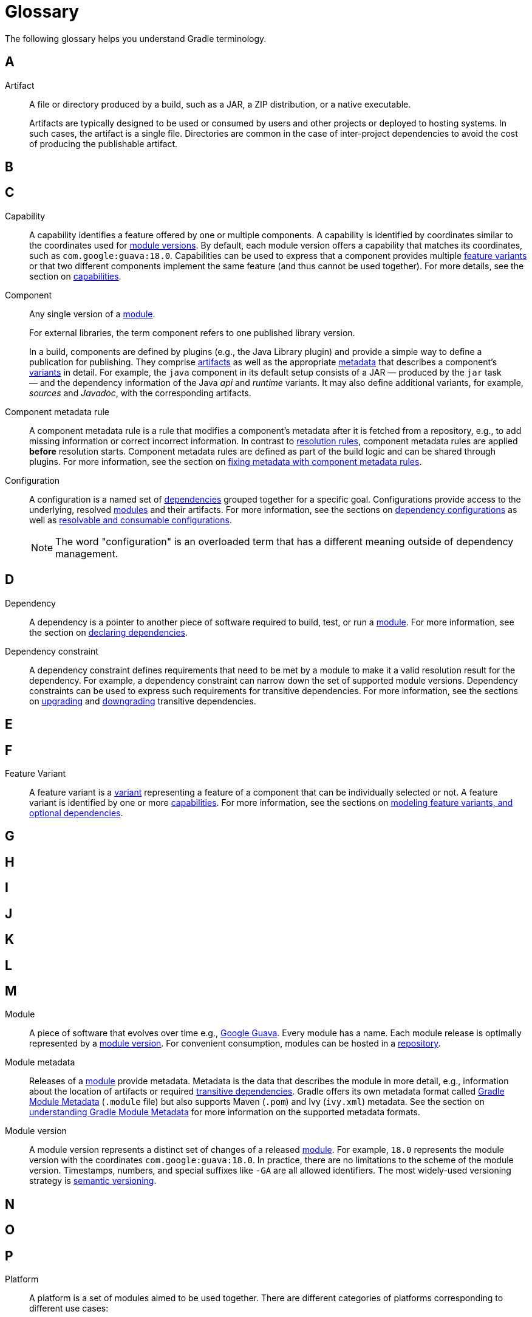 = Glossary

[[dependency_management_terminology]]
The following glossary helps you understand Gradle terminology.

== A

[[sub:terminology_artifact]]
Artifact::
A file or directory produced by a build, such as a JAR, a ZIP distribution, or a native executable.
+
Artifacts are typically designed to be used or consumed by users and other projects or deployed to hosting systems.
In such cases, the artifact is a single file.
Directories are common in the case of inter-project dependencies to avoid the cost of producing the publishable artifact.

== B

== C

[[sub:terminology_capability]]
Capability::
A capability identifies a feature offered by one or multiple components.
A capability is identified by coordinates similar to the coordinates used for <<sub:terminology_module_version, module versions>>.
By default, each module version offers a capability that matches its coordinates, such as `com.google:guava:18.0`.
Capabilities can be used to express that a component provides multiple <<sub:terminology_feature_variant, feature variants>> or that two different components implement the same feature (and thus cannot be used together).
For more details, see the section on <<component_capabilities.adoc#declaring-component-capabilities, capabilities>>.

[[sub:terminology_component]]
Component::
Any single version of a <<glossary.adoc#sub:terminology_module,module>>.
+
For external libraries, the term component refers to one published library version.
+
In a build, components are defined by plugins (e.g., the Java Library plugin) and provide a simple way to define a publication for publishing.
They comprise <<#sub:terminology_artifact,artifacts>> as well as the appropriate <<#sub:terminology_artifact,metadata>> that describes a component's <<#sub:terminology_variant,variants>> in detail.
For example, the `java` component in its default setup consists of a JAR — produced by the `jar` task — and the dependency information of the Java _api_ and _runtime_ variants.
It may also define additional variants, for example, _sources_ and _Javadoc_, with the corresponding artifacts.

Component metadata rule::
A component metadata rule is a rule that modifies a component's metadata after it is fetched from a repository, e.g., to add missing information or correct incorrect information.
In contrast to <<#sub:terminology_resolution_rule, resolution rules>>, component metadata rules are applied *before* resolution starts.
Component metadata rules are defined as part of the build logic and can be shared through plugins.
For more information, see the section on <<component_metadata_rules.adoc#sec:component_metadata_rules,fixing metadata with component metadata rules>>.

[[sub:terminology_configuration]]
Configuration ::
A configuration is a named set of <<#sub:terminology_dependency, dependencies>> grouped together for a specific goal.
Configurations provide access to the underlying, resolved <<#sub:terminology_module, modules>> and their artifacts.
For more information, see the sections on <<dependency_configurations.adoc#sec:what-are-dependency-configurations,dependency configurations>> as well as <<declaring_dependencies_adv.adoc#sec:resolvable-consumable-configs,resolvable and consumable configurations>>.
+
NOTE: The word "configuration" is an overloaded term that has a different meaning outside of dependency management.

== D

[[sub:terminology_dependency]]
Dependency::
A dependency is a pointer to another piece of software required to build, test, or run a <<#sub:terminology_module, module>>.
For more information, see the section on <<declaring_dependencies.adoc#declaring-basic-dependencies,declaring dependencies>>.

[[sub:terminology_dependency_constraint]]
Dependency constraint::
A dependency constraint defines requirements that need to be met by a module to make it a valid resolution result for the dependency.
For example, a dependency constraint can narrow down the set of supported module versions.
Dependency constraints can be used to express such requirements for transitive dependencies.
For more information, see the sections on <<dependency_constraints.adoc#dependency-constraints,upgrading>> and <<dependency_downgrade_and_exclude.adoc#downgrading_versions_and_excluding_dependencies,downgrading>> transitive dependencies.

== E

== F

[[sub:terminology_feature_variant]]
Feature Variant::
A feature variant is a <<#sub:terminology_variant, variant>> representing a feature of a component that can be individually selected or not.
A feature variant is identified by one or more <<#sub:terminology_capability, capabilities>>.
For more information, see the sections on <<feature_variants.adoc#feature_variants, modeling feature variants, and optional dependencies>>.

== G

== H

== I

== J

== K

== L

== M

[[sub:terminology_module]]
Module::
A piece of software that evolves over time e.g., link:https://github.com/google/guava[Google Guava].
Every module has a name. Each module release is optimally represented by a <<#sub:terminology_module_version, module version>>.
For convenient consumption, modules can be hosted in a <<#sub:terminology_repository, repository>>.

[[sub:terminology_module_metadata]]
Module metadata::
Releases of a <<#sub:terminology_module,module>> provide metadata.
Metadata is the data that describes the module in more detail, e.g., information about the location of artifacts or required <<#sub:terminology_transitive_dependency, transitive dependencies>>.
Gradle offers its own metadata format called link:https://github.com/gradle/gradle/blob/master/platforms/documentation/docs/src/docs/design/gradle-module-metadata-latest-specification.md[Gradle Module Metadata] (`.module` file) but also supports Maven (`.pom`) and Ivy (`ivy.xml`) metadata.
See the section on <<publishing_gradle_module_metadata.adoc#sec:understanding-gradle-module-md,understanding Gradle Module Metadata>> for more information on the supported metadata formats.

[[sub:terminology_module_version]]
Module version::
A module version represents a distinct set of changes of a released <<#sub:terminology_module, module>>.
For example, `18.0` represents the module version with the coordinates `com.google:guava:18.0`.
In practice, there are no limitations to the scheme of the module version.
Timestamps, numbers, and special suffixes like `-GA` are all allowed identifiers.
The most widely-used versioning strategy is link:https://semver.org/[semantic versioning].

== N

== O

== P

[[sub::terminology_platform]]
Platform::
A platform is a set of modules aimed to be used together. There are different categories of platforms corresponding to different use cases:
+
- module set: often a set of modules published together as a whole. Using one module of the set often means we want to use the same version for all modules of the set. For example, if using `groovy` 1.2, also use `groovy-json` 1.2.
- runtime environment: a set of libraries known to work well together, such as the Spring Platform, which recommends versions for both Spring and components that work well with Spring.
- deployment environment: Java runtime, application server, etc ...
+
In addition, Gradle defines <<dependency_version_alignment.adoc#sec:virtual_platform,virtual platforms>>.
+
NOTE: Maven's BOM (bill-of-material) is a popular platform that <<platforms.adoc#sub:bom_import, Gradle supports>>.

[[sub:terminology_publication]]
Publication::
A description of the files and metadata that should be published to a repository as a single entity for use by consumers.
+
A publication has a name and consists of one or more artifacts plus information about those artifacts (the <<#sub:terminology_module_metadata, metadata>>).

== Q

== R

[[sub:terminology_repository]]
Repository::
A repository hosts a set of <<#sub:terminology_module, modules>>, each of which may provide one or many releases (components) indicated by a <<#sub:terminology_module_version, module version>>.
The repository can be based on a binary repository product (e.g., Artifactory or Nexus) or a directory structure in the filesystem.
For more information, see <<declaring_repositories.adoc#declaring-basic-repositories,Declaring Repositories>>.

[[sub:terminology_resolution_rule]]
Resolution rule::
A resolution rule influences the behavior of how a <<#sub:terminology_dependency,dependency>> is resolved directly.
Resolution rules are defined as part of the build logic.
For more information, see the section on <<resolution_rules.adoc#resolution_rules, customizing resolution of a dependency directly>>.

== S

== T

[[sub:terminology_transitive_dependency]]
Transitive dependency::
A variant of a <<#sub:terminology_component, component>> can have dependencies on other modules to work properly, so-called transitive dependencies.
Releases of a module hosted on a <<#sub:terminology_repository, repository>> can provide <<#sub:terminology_module_metadata, metadata>> to declare those transitive dependencies.
By default, Gradle resolves transitive dependencies automatically.
The version selection for transitive dependencies can be influenced by declaring <<dependency_constraints.adoc#dependency-constraints,dependency constraints>>.

== U

== V

[[sub:terminology_variant]]
Variant (of a component)::
Each <<#sub:terminology_component, component>> consists of one or more variants.
A variant consists of a set of artifacts and defines a set of dependencies.
It is identified by a set of <<sub:terminology_attribute,attributes>> and <<sub:terminology_capability,capabilities>>.
+
Gradle's dependency resolution is variant-aware and selects one or more variants of each component after a component (i.e., one version of a module) has been selected.
It may also fail if the variant selection result is ambiguous, meaning that Gradle does not have enough information to select one of multiple mutual exclusive variants.
In that case, more information can be provided through <<#sub:terminology_attribute, variant attributes>>.
Examples of variants each Java components typically offers are _api_ and _runtime_ variants.
Other examples are JDK8 and JDK11 variants.
For more information, see the section on <<variant_model.adoc#understanding-variant-selection, variant selection>>.

[[sub:terminology_attribute]]
Variant Attribute::
Attributes are used to identify and select <<#sub:terminology_variant, variants>>.
A variant has one or more attributes defined, for example `org.gradle.usage=java-api`, `org.gradle.jvm.version=11`.
When dependencies are resolved, a set of attributes are requested and Gradle finds the best fitting variant(s) for each component in the dependency graph.
Compatibility and disambiguation rules can be implemented for an attribute to express compatibility between values (e.g., Java 8 is compatible with Java 11, but Java 11 should be preferred if the requested version is 11 or higher).
Such rules are typically provided by plugins.
For more information, see the sections on <<variant_model.adoc#understanding-variant-selection,variant selection>> and <<variant_attributes.adoc#variant_attributes,declaring attributes>>.

== W

== X

== Y

== Z
